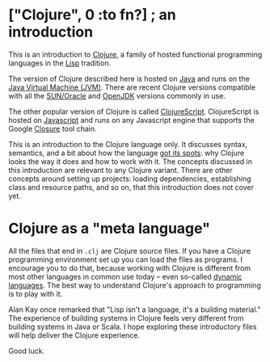 # clj-intro

* ["Clojure", 0 :to fn?] ; an introduction

  This is an introduction to [[https://clojure.org/][Clojure]],
  a family of hosted functional programming languages
  in the [[https://en.wikipedia.org/wiki/Lisp_(programming_language)][Lisp]] tradition.

  The version of Clojure described here is hosted
  on [[https://en.wikipedia.org/wiki/Java_(programming_language)][Java]] and runs on the [[https://en.wikipedia.org/wiki/Java_virtual_machine][Java Virtual Machine (JVM)]].
  There are recent Clojure versions compatible
  with all the [[https://www.oracle.com/java/index.html][SUN/Oracle]] and [[http://openjdk.java.net/][OpenJDK]] versions commonly in use.

  The other popular version of Clojure is called [[https://clojurescript.org/][ClojureScript]].
  ClojureScript is hosted on [[https://www.javascript.com/][Javascript]]
  and runs on any Javascript engine that supports
  the Google [[https://developers.google.com/closure/][Closure]] tool chain.

  This is an introduction to the Clojure language only.
  It discusses syntax, semantics,
  and a bit about how the language [[https://en.wikipedia.org/wiki/Just_So_Stories][got its spots]]:
  why Clojure looks the way it does
  and how to work with it.
  The concepts discussed in this introduction
  are relevant to any Clojure variant.
  There are other concepts around setting up projects:
  loading dependencies,
  establishing class and resource paths,
  and so on,
  that this introduction does not cover yet.

* Clojure as a "meta language"

  All the files that end in =.clj=
  are Clojure source files.
  If you have a Clojure programming environment set up
  you can load the files as programs.
  I encourage you to do that,
  because working with Clojure
  is different from most other languages
  in common use today --
  even so-called [[https://en.wikipedia.org/wiki/Dynamic_programming_language][dynamic languages]].
  The best way to understand Clojure's
  approach to programming is to play with it.

  Alan Kay once remarked that
  "Lisp isn't a language, it's a building material."
  The experience of building systems in Clojure
  feels very different from building systems
  in Java or Scala.
  I hope exploring these introductory files
  will help deliver the Clojure experience.

  Good luck.
